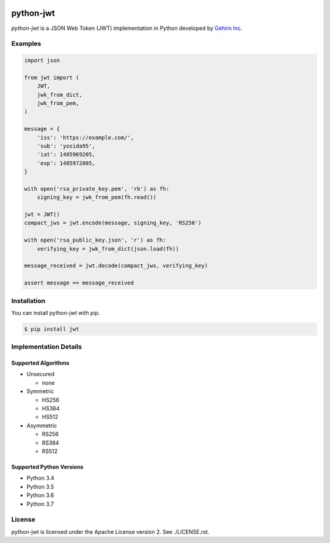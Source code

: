 .. image:: https://travis-ci.org/GehirnInc/python-jwt.svg?branch=master
    :target: https://travis-ci.org/GehirnInc/python-jwt
.. image:: https://coveralls.io/repos/GehirnInc/python-jwt/badge.png?branch=master
    :target:  https://coveralls.io/r/GehirnInc/python-jwt?branch=master
.. image:: https://badge.fury.io/py/jwt.svg?dummy
    :target: http://badge.fury.io/py/jwt

python-jwt
==========

*python-jwt* is a JSON Web Token (JWT) implementation in Python developed by `Gehirn Inc`_.


Examples
--------

.. code-block:: python

   import json

   from jwt import (
       JWT,
       jwk_from_dict,
       jwk_from_pem,
   )

   message = {
       'iss': 'https://example.com/',
       'sub': 'yosida95',
       'iat': 1485969205,
       'exp': 1485972805,
   }

   with open('rsa_private_key.pem', 'rb') as fh:
       signing_key = jwk_from_pem(fh.read())

   jwt = JWT()
   compact_jws = jwt.encode(message, signing_key, 'RS256')

   with open('rsa_public_key.json', 'r') as fh:
       verifying_key = jwk_from_dict(json.load(fh))

   message_received = jwt.decode(compact_jws, verifying_key)

   assert message == message_received


Installation
------------

You can install python-jwt with pip.

.. code-block:: shell

   $ pip install jwt


Implementation Details
-------------------------

Supported Algorithms
~~~~~~~~~~~~~~~~~~~~

- Unsecured

  - none

- Symmetric

  - HS256

  - HS384

  - HS512

- Asymmetric

  - RS256

  - RS384

  - RS512

Supported Python Versions
~~~~~~~~~~~~~~~~~~~~~~~~~

- Python 3.4

- Python 3.5

- Python 3.6

- Python 3.7


License
-------
python-jwt is licensed under the Apache License version 2.  See ./LICENSE.rst.


.. _Gehirn Inc: http://www.gehirn.co.jp/
